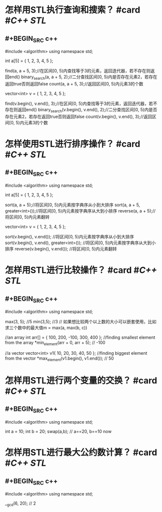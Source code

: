 * 怎样用STL执行查询和搜索？ #card #[[C++ STL]]
** #+BEGIN_SRC c++
#include <algorithm>
using namespace std;

int a[5] = { 1, 2, 3, 4, 5 };

find(a, a + 5, 3);//在区间[0, 5)内查找等于3的元素，返回迭代器，若不存在则返回end()
binary_search(a, a + 5, 2);//二分查找区间[0, 5)内是否存在元素2，若存在返回true否则返回false
count(a, a + 5, 3);//返回区间[0, 5)内元素3的个数

vector<int> v = { 1, 2, 3, 4, 5 };

find(v.begin(), v.end(), 3);//在区间[0, 5)内查找等于3的元素，返回迭代器，若不存在则返回end()
binary_search(v.begin(), v.end(), 2);//二分查找区间[0, 5)内是否存在元素2，若存在返回true否则返回false
count(v.begin(), v.end(), 3);//返回区间[0, 5)内元素3的个数
#+END_SRC
* 怎样使用STL进行排序操作？ #card #[[C++ STL]]
** #+BEGIN_SRC c++
#include <algorithm>
using namespace std;

int a[5] = { 1, 2, 3, 4, 5 };

sort(a, a + 5);//将区间[0, 5)内元素按字典序从小到大排序
sort(a, a + 5, greater<int>());//将区间[0, 5)内元素按字典序从大到小排序
reverse(a, a + 5);//将区间[0, 5)内元素翻转


vector<int> v = { 1, 2, 3, 4, 5 };

sort(v.begin(), v.end()); //将区间[0, 5)内元素按字典序从小到大排序
sort(v.begin(), v.end(), greater<int>()); //将区间[0, 5)内元素按字典序从大到小排序
reverse(v.begin(), v.end()); //将区间[0, 5)内元素翻转
#+END_SRC
* 怎样用STL进行比较操作？ #card #[[C++ STL]]
** #+BEGIN_SRC c++
#include <algorithm>
using namespace std;

max(3, 5); //5
min(3,5); //3
// 如果想比较两个以上数的大小可以嵌套使用，比如求三个数中的最大值m = max(a, max(b, c))

//an array
int arr[] = { 100, 200, -100, 300, 400 };
//finding smallest element from the array
*min_element(arr + 0, arr + 5); // -100

//a vector
vector<int> v1{ 10, 20, 30, 40, 50 };
//finding biggest element from the vector
*max_element(v1.begin(), v1.end()); // 50

#+END_SRC
* 怎样用STL进行两个变量的交换？ #card #[[C++ STL]]
** #+BEGIN_SRC c++
#include <algorithm>
using namespace std;

int a = 10;
int b = 20;
swap(a,b); // a==20, b==10 now
#+END_SRC
* 怎样用STL进行最大公约数计算？ #card #[[C++ STL]]
** #+BEGIN_SRC c++
#include <algorithm>
using namespace std;

__gcd(6, 20); // 2
#+END_SRC